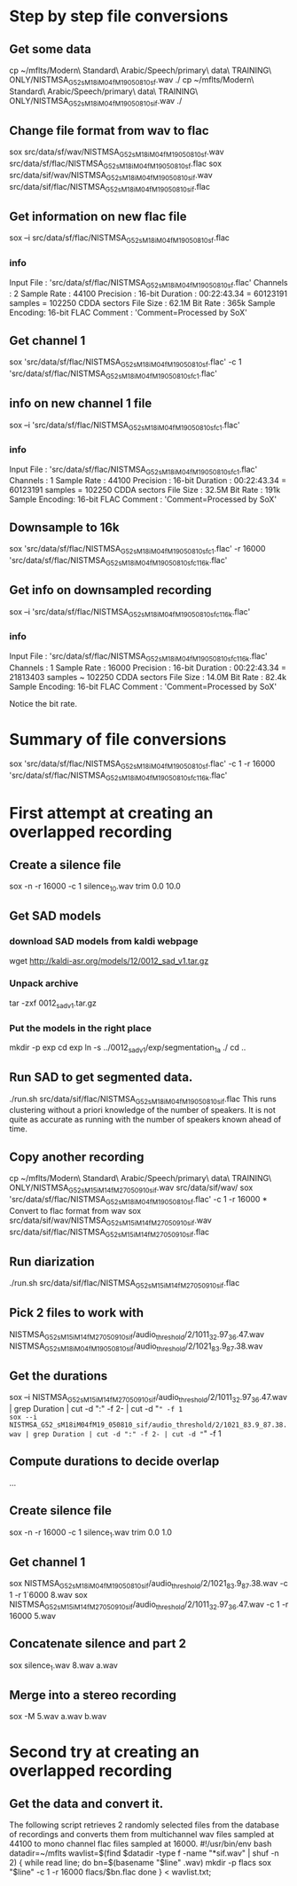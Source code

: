 * Step by step file conversions
** Get some data
cp ~/mflts/Modern\ Standard\ Arabic/Speech/primary\ data\ TRAINING\ ONLY/NISTMSA_G52_sM18iM04fM19_050810_sf.wav ./
cp ~/mflts/Modern\ Standard\ Arabic/Speech/primary\ data\ TRAINING\ ONLY/NISTMSA_G52_sM18iM04fM19_050810_sif.wav ./
** Change file format from wav to flac
sox src/data/sf/wav/NISTMSA_G52_sM18iM04fM19_050810_sf.wav src/data/sf/flac/NISTMSA_G52_sM18iM04fM19_050810_sf.flac 
sox src/data/sif/wav/NISTMSA_G52_sM18iM04fM19_050810_sif.wav src/data/sif/flac/NISTMSA_G52_sM18iM04fM19_050810_sif.flac
** Get information on new flac file
sox --i src/data/sf/flac/NISTMSA_G52_sM18iM04fM19_050810_sf.flac 
*** info 

Input File     : 'src/data/sf/flac/NISTMSA_G52_sM18iM04fM19_050810_sf.flac'
Channels       : 2
Sample Rate    : 44100
Precision      : 16-bit
Duration       : 00:22:43.34 = 60123191 samples = 102250 CDDA sectors
File Size      : 62.1M
Bit Rate       : 365k
Sample Encoding: 16-bit FLAC
Comment        : 'Comment=Processed by SoX'

** Get channel 1
sox  'src/data/sf/flac/NISTMSA_G52_sM18iM04fM19_050810_sf.flac' -c 1  'src/data/sf/flac/NISTMSA_G52_sM18iM04fM19_050810_sf_c1.flac'
** info on new channel 1 file
sox --i 'src/data/sf/flac/NISTMSA_G52_sM18iM04fM19_050810_sf_c1.flac'
*** info

Input File     : 'src/data/sf/flac/NISTMSA_G52_sM18iM04fM19_050810_sf_c1.flac'
Channels       : 1
Sample Rate    : 44100
Precision      : 16-bit
Duration       : 00:22:43.34 = 60123191 samples = 102250 CDDA sectors
File Size      : 32.5M
Bit Rate       : 191k
Sample Encoding: 16-bit FLAC
Comment        : 'Comment=Processed by SoX'
** Downsample to 16k 
sox 'src/data/sf/flac/NISTMSA_G52_sM18iM04fM19_050810_sf_c1.flac' -r 16000 'src/data/sf/flac/NISTMSA_G52_sM18iM04fM19_050810_sf_c1_16k.flac'
** Get info on downsampled recording
sox --i 'src/data/sf/flac/NISTMSA_G52_sM18iM04fM19_050810_sf_c1_16k.flac'
*** info

Input File     : 'src/data/sf/flac/NISTMSA_G52_sM18iM04fM19_050810_sf_c1_16k.flac'
Channels       : 1
Sample Rate    : 16000
Precision      : 16-bit
Duration       : 00:22:43.34 = 21813403 samples ~ 102250 CDDA sectors
File Size      : 14.0M
Bit Rate       : 82.4k
Sample Encoding: 16-bit FLAC
Comment        : 'Comment=Processed by SoX'

Notice the bit rate.

* Summary of file conversions
sox 'src/data/sf/flac/NISTMSA_G52_sM18iM04fM19_050810_sf.flac' -c 1 -r 16000 'src/data/sf/flac/NISTMSA_G52_sM18iM04fM19_050810_sf_c1_16k.flac'
* First attempt at creating an overlapped recording
** Create a silence file
sox -n -r 16000 -c 1 silence_10.wav trim 0.0 10.0
** Get SAD models
*** download SAD models from kaldi webpage
wget http://kaldi-asr.org/models/12/0012_sad_v1.tar.gz
*** Unpack archive
tar -zxf 0012_sad_v1.tar.gz 
*** Put the models in the right place
mkdir -p exp
cd exp
ln -s ../0012_sad_v1/exp/segmentation_1a ./
cd ..
** Run SAD to get segmented data.
./run.sh src/data/sif/flac/NISTMSA_G52_sM18iM04fM19_050810_sif.flac
This runs clustering without a priori knowledge of the number of speakers.
It is not quite as accurate as running with the number of speakers known ahead of time.
** Copy another recording
cp ~/mflts/Modern\ Standard\ Arabic/Speech/primary\ data\ TRAINING\ ONLY/NISTMSA_G52_sM15iM14fM27_050910_sif.wav src/data/sif/wav/
sox 'src/data/sf/flac/NISTMSA_G52_sM18iM04fM19_050810_sf.flac' -c 1 -r 16000 * Convert to flac format from wav
sox src/data/sif/wav/NISTMSA_G52_sM15iM14fM27_050910_sif.wav src/data/sif/flac/NISTMSA_G52_sM15iM14fM27_050910_sif.flac
** Run diarization 
./run.sh src/data/sif/flac/NISTMSA_G52_sM15iM14fM27_050910_sif.flac 
** Pick 2 files to work with
NISTMSA_G52_sM15iM14fM27_050910_sif/audio_threshold/2/1011_32.97_36.47.wav
NISTMSA_G52_sM18iM04fM19_050810_sif/audio_threshold/2/1021_83.9_87.38.wav
** Get the durations
sox --i NISTMSA_G52_sM15iM14fM27_050910_sif/audio_threshold/2/1011_32.97_36.47.wav | grep Duration | cut -d ":" -f 2- | cut -d "=" -f 1
sox --i NISTMSA_G52_sM18iM04fM19_050810_sif/audio_threshold/2/1021_83.9_87.38.wav | grep Duration | cut -d ":" -f 2- | cut -d "=" -f 1
** Compute durations to decide overlap
...
** Create  silence file
sox -n -r 16000 -c 1 silence_1.wav trim 0.0 1.0
** Get channel 1
sox NISTMSA_G52_sM18iM04fM19_050810_sif/audio_threshold/2/1021_83.9_87.38.wav -c 1 -r 1`6000 8.wav
sox NISTMSA_G52_sM15iM14fM27_050910_sif/audio_threshold/2/1011_32.97_36.47.wav -c 1 -r 16000 5.wav
** Concatenate silence and part 2 
sox silence_1.wav 8.wav a.wav
** Merge  into a stereo recording
sox -M 5.wav a.wav b.wav
* Second try at creating an overlapped recording
** Get the data and convert it.
The following script retrieves 2 randomly selected files from the database of recordings and converts them from multichannel wav files sampled at 44100 to mono channel flac files sampled at 16000.
#!/usr/bin/env bash
datadir=~/mflts
wavlist=$(find $datadir -type f -name "*sif.wav" | shuf -n 2)
{
  while read line; do
    bn=$(basename "$line" .wav)
    mkdir -p flacs
    sox "$line" -c 1 -r 16000 flacs/$bn.flac
done
} < wavlist.txt;
